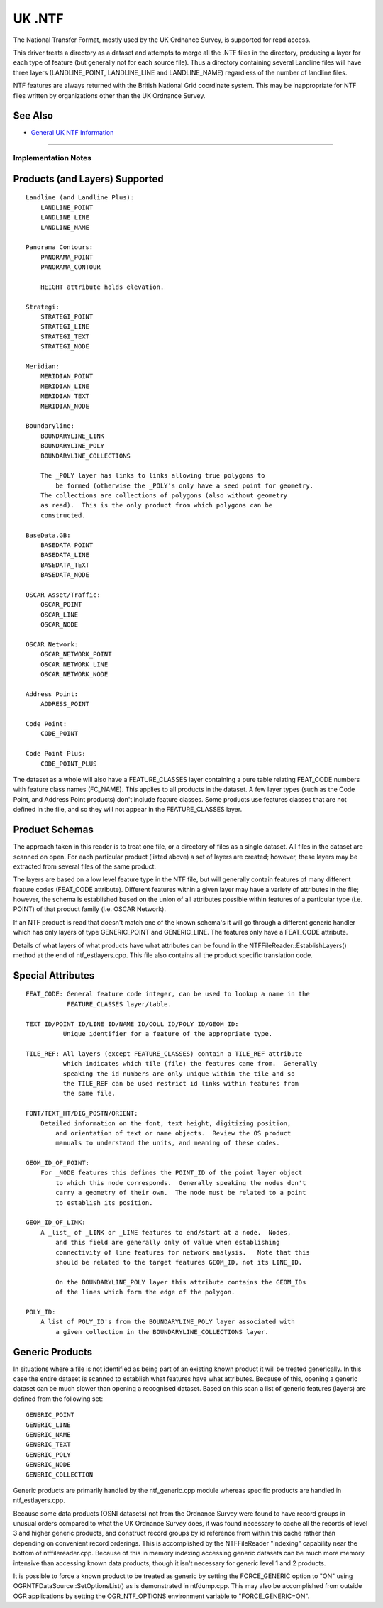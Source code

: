 .. _vector.ntf:

UK .NTF
=======

The National Transfer Format, mostly used by the UK Ordnance Survey, is
supported for read access.

This driver treats a directory as a dataset and attempts to merge all
the .NTF files in the directory, producing a layer for each type of
feature (but generally not for each source file). Thus a directory
containing several Landline files will have three layers
(LANDLINE_POINT, LANDLINE_LINE and LANDLINE_NAME) regardless of the
number of landline files.

NTF features are always returned with the British National Grid
coordinate system. This may be inappropriate for NTF files written by
organizations other than the UK Ordnance Survey.

See Also
~~~~~~~~

-  `General UK NTF
   Information <http://home.gdal.org/projects/ntf/index.html>`__

--------------

Implementation Notes
--------------------

Products (and Layers) Supported
~~~~~~~~~~~~~~~~~~~~~~~~~~~~~~~

::

   Landline (and Landline Plus):
       LANDLINE_POINT
       LANDLINE_LINE
       LANDLINE_NAME

   Panorama Contours:
       PANORAMA_POINT
       PANORAMA_CONTOUR

       HEIGHT attribute holds elevation.

   Strategi:
       STRATEGI_POINT
       STRATEGI_LINE
       STRATEGI_TEXT
       STRATEGI_NODE

   Meridian:
       MERIDIAN_POINT
       MERIDIAN_LINE
       MERIDIAN_TEXT
       MERIDIAN_NODE

   Boundaryline:
       BOUNDARYLINE_LINK
       BOUNDARYLINE_POLY
       BOUNDARYLINE_COLLECTIONS

       The _POLY layer has links to links allowing true polygons to
           be formed (otherwise the _POLY's only have a seed point for geometry.
       The collections are collections of polygons (also without geometry
       as read).  This is the only product from which polygons can be
       constructed.

   BaseData.GB:
       BASEDATA_POINT
       BASEDATA_LINE
       BASEDATA_TEXT
       BASEDATA_NODE

   OSCAR Asset/Traffic:
       OSCAR_POINT
       OSCAR_LINE
       OSCAR_NODE

   OSCAR Network:
       OSCAR_NETWORK_POINT
       OSCAR_NETWORK_LINE
       OSCAR_NETWORK_NODE

   Address Point:
       ADDRESS_POINT

   Code Point:
       CODE_POINT

   Code Point Plus:
       CODE_POINT_PLUS

The dataset as a whole will also have a FEATURE_CLASSES layer containing
a pure table relating FEAT_CODE numbers with feature class names
(FC_NAME). This applies to all products in the dataset. A few layer
types (such as the Code Point, and Address Point products) don't include
feature classes. Some products use features classes that are not defined
in the file, and so they will not appear in the FEATURE_CLASSES layer.

Product Schemas
~~~~~~~~~~~~~~~

The approach taken in this reader is to treat one file, or a directory
of files as a single dataset. All files in the dataset are scanned on
open. For each particular product (listed above) a set of layers are
created; however, these layers may be extracted from several files of
the same product.

The layers are based on a low level feature type in the NTF file, but
will generally contain features of many different feature codes
(FEAT_CODE attribute). Different features within a given layer may have
a variety of attributes in the file; however, the schema is established
based on the union of all attributes possible within features of a
particular type (i.e. POINT) of that product family (i.e. OSCAR
Network).

If an NTF product is read that doesn't match one of the known schema's
it will go through a different generic handler which has only layers of
type GENERIC_POINT and GENERIC_LINE. The features only have a FEAT_CODE
attribute.

Details of what layers of what products have what attributes can be
found in the NTFFileReader::EstablishLayers() method at the end of
ntf_estlayers.cpp. This file also contains all the product specific
translation code.

Special Attributes
~~~~~~~~~~~~~~~~~~

::

   FEAT_CODE: General feature code integer, can be used to lookup a name in the
              FEATURE_CLASSES layer/table.

   TEXT_ID/POINT_ID/LINE_ID/NAME_ID/COLL_ID/POLY_ID/GEOM_ID:
             Unique identifier for a feature of the appropriate type.

   TILE_REF: All layers (except FEATURE_CLASSES) contain a TILE_REF attribute
             which indicates which tile (file) the features came from.  Generally
             speaking the id numbers are only unique within the tile and so
             the TILE_REF can be used restrict id links within features from
             the same file.

   FONT/TEXT_HT/DIG_POSTN/ORIENT:
       Detailed information on the font, text height, digitizing position,
           and orientation of text or name objects.  Review the OS product
           manuals to understand the units, and meaning of these codes.

   GEOM_ID_OF_POINT:
       For _NODE features this defines the POINT_ID of the point layer object
           to which this node corresponds.  Generally speaking the nodes don't
           carry a geometry of their own.  The node must be related to a point
           to establish its position.

   GEOM_ID_OF_LINK:
       A _list_ of _LINK or _LINE features to end/start at a node.  Nodes,
           and this field are generally only of value when establishing
           connectivity of line features for network analysis.   Note that this
           should be related to the target features GEOM_ID, not its LINE_ID.

           On the BOUNDARYLINE_POLY layer this attribute contains the GEOM_IDs
           of the lines which form the edge of the polygon.

   POLY_ID:
       A list of POLY_ID's from the BOUNDARYLINE_POLY layer associated with
           a given collection in the BOUNDARYLINE_COLLECTIONS layer.

Generic Products
~~~~~~~~~~~~~~~~

In situations where a file is not identified as being part of an
existing known product it will be treated generically. In this case the
entire dataset is scanned to establish what features have what
attributes. Because of this, opening a generic dataset can be much
slower than opening a recognised dataset. Based on this scan a list of
generic features (layers) are defined from the following set:

::

    GENERIC_POINT
    GENERIC_LINE
    GENERIC_NAME
    GENERIC_TEXT
    GENERIC_POLY
    GENERIC_NODE
    GENERIC_COLLECTION

Generic products are primarily handled by the ntf_generic.cpp module
whereas specific products are handled in ntf_estlayers.cpp.

Because some data products (OSNI datasets) not from the Ordnance Survey
were found to have record groups in unusual orders compared to what the
UK Ordnance Survey does, it was found necessary to cache all the records
of level 3 and higher generic products, and construct record groups by
id reference from within this cache rather than depending on convenient
record orderings. This is accomplished by the NTFFileReader "indexing"
capability near the bottom of ntffilereader.cpp. Because of this in
memory indexing accessing generic datasets can be much more memory
intensive than accessing known data products, though it isn't necessary
for generic level 1 and 2 products.

It is possible to force a known product to be treated as generic by
setting the FORCE_GENERIC option to "ON" using
OGRNTFDataSource::SetOptionsList() as is demonstrated in ntfdump.cpp.
This may also be accomplished from outside OGR applications by setting
the OGR_NTF_OPTIONS environment variable to "FORCE_GENERIC=ON".
